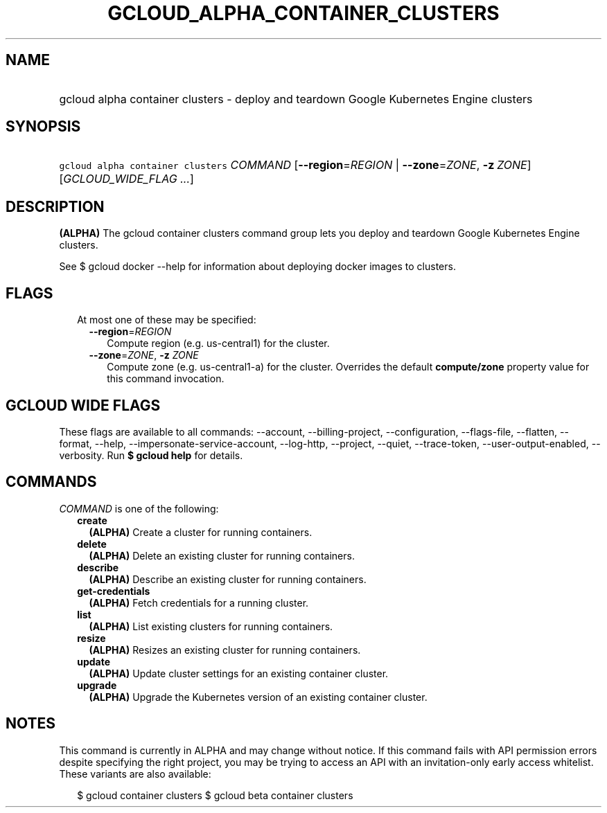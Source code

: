 
.TH "GCLOUD_ALPHA_CONTAINER_CLUSTERS" 1



.SH "NAME"
.HP
gcloud alpha container clusters \- deploy and teardown Google Kubernetes Engine clusters



.SH "SYNOPSIS"
.HP
\f5gcloud alpha container clusters\fR \fICOMMAND\fR [\fB\-\-region\fR=\fIREGION\fR\ |\ \fB\-\-zone\fR=\fIZONE\fR,\ \fB\-z\fR\ \fIZONE\fR] [\fIGCLOUD_WIDE_FLAG\ ...\fR]



.SH "DESCRIPTION"

\fB(ALPHA)\fR The gcloud container clusters command group lets you deploy and
teardown Google Kubernetes Engine clusters.

See $ gcloud docker \-\-help for information about deploying docker images to
clusters.



.SH "FLAGS"

.RS 2m
.TP 2m

At most one of these may be specified:

.RS 2m
.TP 2m
\fB\-\-region\fR=\fIREGION\fR
Compute region (e.g. us\-central1) for the cluster.

.TP 2m
\fB\-\-zone\fR=\fIZONE\fR, \fB\-z\fR \fIZONE\fR
Compute zone (e.g. us\-central1\-a) for the cluster. Overrides the default
\fBcompute/zone\fR property value for this command invocation.


.RE
.RE
.sp

.SH "GCLOUD WIDE FLAGS"

These flags are available to all commands: \-\-account, \-\-billing\-project,
\-\-configuration, \-\-flags\-file, \-\-flatten, \-\-format, \-\-help,
\-\-impersonate\-service\-account, \-\-log\-http, \-\-project, \-\-quiet,
\-\-trace\-token, \-\-user\-output\-enabled, \-\-verbosity. Run \fB$ gcloud
help\fR for details.



.SH "COMMANDS"

\f5\fICOMMAND\fR\fR is one of the following:

.RS 2m
.TP 2m
\fBcreate\fR
\fB(ALPHA)\fR Create a cluster for running containers.

.TP 2m
\fBdelete\fR
\fB(ALPHA)\fR Delete an existing cluster for running containers.

.TP 2m
\fBdescribe\fR
\fB(ALPHA)\fR Describe an existing cluster for running containers.

.TP 2m
\fBget\-credentials\fR
\fB(ALPHA)\fR Fetch credentials for a running cluster.

.TP 2m
\fBlist\fR
\fB(ALPHA)\fR List existing clusters for running containers.

.TP 2m
\fBresize\fR
\fB(ALPHA)\fR Resizes an existing cluster for running containers.

.TP 2m
\fBupdate\fR
\fB(ALPHA)\fR Update cluster settings for an existing container cluster.

.TP 2m
\fBupgrade\fR
\fB(ALPHA)\fR Upgrade the Kubernetes version of an existing container cluster.


.RE
.sp

.SH "NOTES"

This command is currently in ALPHA and may change without notice. If this
command fails with API permission errors despite specifying the right project,
you may be trying to access an API with an invitation\-only early access
whitelist. These variants are also available:

.RS 2m
$ gcloud container clusters
$ gcloud beta container clusters
.RE

